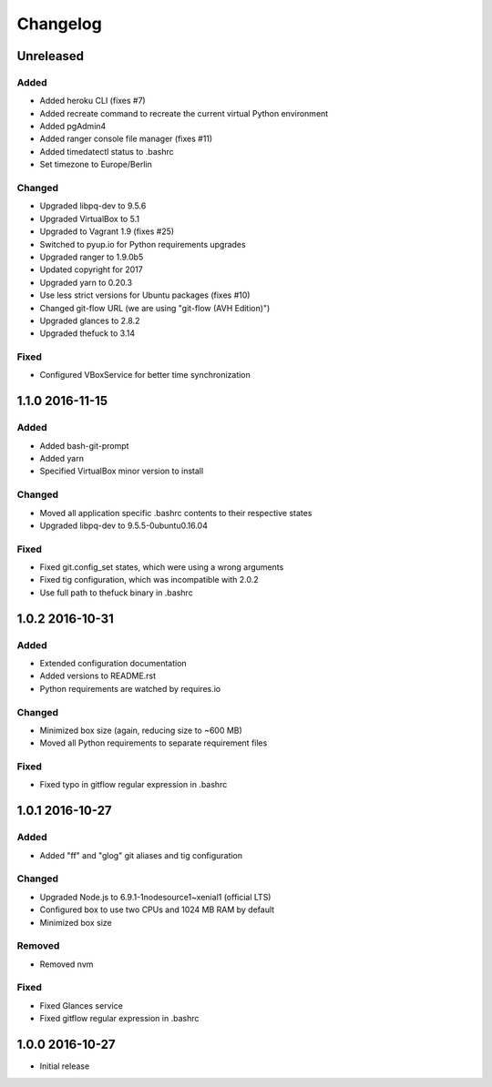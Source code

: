 *********
Changelog
*********

.. http://keepachangelog.com/en/0.3.0/

Unreleased
==========

Added
-----

- Added heroku CLI (fixes #7)
- Added recreate command to recreate the current virtual Python environment
- Added pgAdmin4
- Added ranger console file manager (fixes #11)
- Added timedatectl status to .bashrc
- Set timezone to Europe/Berlin

Changed
-------

- Upgraded libpq-dev to 9.5.6
- Upgraded VirtualBox to 5.1
- Upgraded to Vagrant 1.9 (fixes #25)
- Switched to pyup.io for Python requirements upgrades
- Upgraded ranger to 1.9.0b5
- Updated copyright for 2017
- Upgraded yarn to 0.20.3
- Use less strict versions for Ubuntu packages (fixes #10)
- Changed git-flow URL (we are using "git-flow (AVH Edition)")
- Upgraded glances to 2.8.2
- Upgraded thefuck to 3.14

Fixed
-----

- Configured VBoxService for better time synchronization

1.1.0 2016-11-15
================

Added
-----

- Added bash-git-prompt
- Added yarn
- Specified VirtualBox minor version to install

Changed
-------

- Moved all application specific .bashrc contents to their respective states
- Upgraded libpq-dev to 9.5.5-0ubuntu0.16.04

Fixed
-----

- Fixed git.config_set states, which were using a wrong arguments
- Fixed tig configuration, which was incompatible with 2.0.2
- Use full path to thefuck binary in .bashrc

1.0.2 2016-10-31
================

Added
-----

- Extended configuration documentation
- Added versions to README.rst
- Python requirements are watched by requires.io

Changed
-------

- Minimized box size (again, reducing size to ~600 MB)
- Moved all Python requirements to separate requirement files

Fixed
-----

- Fixed typo in gitflow regular expression in .bashrc

1.0.1 2016-10-27
================

Added
-----

- Added "ff" and "glog" git aliases and tig configuration

Changed
-------

- Upgraded Node.js to 6.9.1-1nodesource1~xenial1 (official LTS)
- Configured box to use two CPUs and 1024 MB RAM by default
- Minimized box size

Removed
-------

- Removed nvm

Fixed
-----

- Fixed Glances service
- Fixed gitflow regular expression in .bashrc

1.0.0 2016-10-27
================

- Initial release
